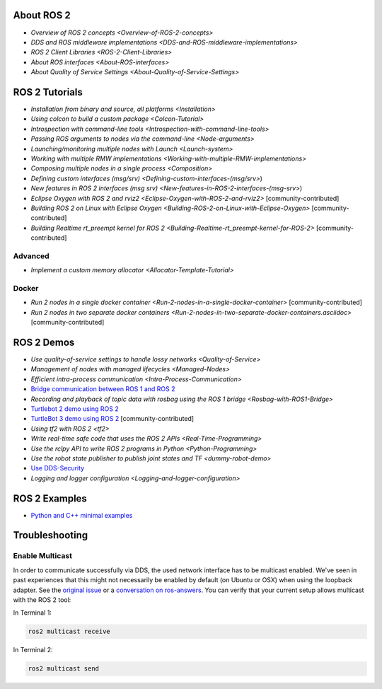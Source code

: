 
About ROS 2
-----------


* `Overview of ROS 2 concepts <Overview-of-ROS-2-concepts>`
* `DDS and ROS middleware implementations <DDS-and-ROS-middleware-implementations>`
* `ROS 2 Client Libraries <ROS-2-Client-Libraries>`
* `About ROS interfaces <About-ROS-interfaces>`
* `About Quality of Service Settings <About-Quality-of-Service-Settings>`

ROS 2 Tutorials
---------------


* `Installation from binary and source, all platforms <Installation>`
* `Using colcon to build a custom package <Colcon-Tutorial>`
* `Introspection with command-line tools <Introspection-with-command-line-tools>`
* `Passing ROS arguments to nodes via the command-line <Node-arguments>`
* `Launching/monitoring multiple nodes with Launch <Launch-system>`
* `Working with multiple RMW implementations <Working-with-multiple-RMW-implementations>`
* `Composing multiple nodes in a single process <Composition>`
* `Defining custom interfaces (msg/srv) <Defining-custom-interfaces-(msg/srv>`)
* `New features in ROS 2 interfaces (msg srv) <New-features-in-ROS-2-interfaces-(msg-srv>`)
* `Eclipse Oxygen with ROS 2 and rviz2 <Eclipse-Oxygen-with-ROS-2-and-rviz2>` [community-contributed]
* `Building ROS 2 on Linux with Eclipse Oxygen <Building-ROS-2-on-Linux-with-Eclipse-Oxygen>` [community-contributed]
* `Building Realtime rt_preempt kernel for ROS 2 <Building-Realtime-rt_preempt-kernel-for-ROS-2>` [community-contributed]

Advanced
^^^^^^^^


* `Implement a custom memory allocator <Allocator-Template-Tutorial>`

Docker
^^^^^^


* `Run 2 nodes in a single docker container <Run-2-nodes-in-a-single-docker-container>` [community-contributed]
* `Run 2 nodes in two separate docker containers <Run-2-nodes-in-two-separate-docker-containers.asciidoc>` [community-contributed]

ROS 2 Demos
-----------


* `Use quality-of-service settings to handle lossy networks <Quality-of-Service>`
* `Management of nodes with managed lifecycles <Managed-Nodes>`
* `Efficient intra-process communication <Intra-Process-Communication>`
* `Bridge communication between ROS 1 and ROS 2 <https://github.com/ros2/ros1_bridge/blob/master/README>`__
* `Recording and playback of topic data with rosbag using the ROS 1 bridge <Rosbag-with-ROS1-Bridge>`
* `Turtlebot 2 demo using ROS 2 <https://github.com/ros2/turtlebot2_demo>`__
* `TurtleBot 3 demo using ROS 2 <http://emanual.robotis.com/docs/en/platform/turtlebot3/applications/#ros2>`__ [community-contributed]
* `Using tf2 with ROS 2 <tf2>`
* `Write real-time safe code that uses the ROS 2 APIs <Real-Time-Programming>`
* `Use the rclpy API to write ROS 2 programs in Python <Python-Programming>`
* `Use the robot state publisher to publish joint states and TF <dummy-robot-demo>`
* `Use DDS-Security <https://github.com/ros2/sros2/blob/master/README>`__
* `Logging and logger configuration <Logging-and-logger-configuration>`

ROS 2 Examples
--------------


* `Python and C++ minimal examples <https://github.com/ros2/examples>`__

Troubleshooting
---------------

Enable Multicast
^^^^^^^^^^^^^^^^

In order to communicate successfully via DDS, the used network interface has to be multicast enabled.
We've seen in past experiences that this might not necessarily be enabled by default (on Ubuntu or OSX) when using the loopback adapter.
See the `original issue <https://github.com/ros2/ros2/issues/552>`__ or a `conversation on ros-answers <https://answers.ros.org/question/300370/ros2-talker-cannot-communicate-with-listener/>`__.
You can verify that your current setup allows multicast with the ROS 2 tool:

In Terminal 1:

.. code-block:: bash

   ros2 multicast receive

In Terminal 2:

.. code-block:: bash

   ros2 multicast send
